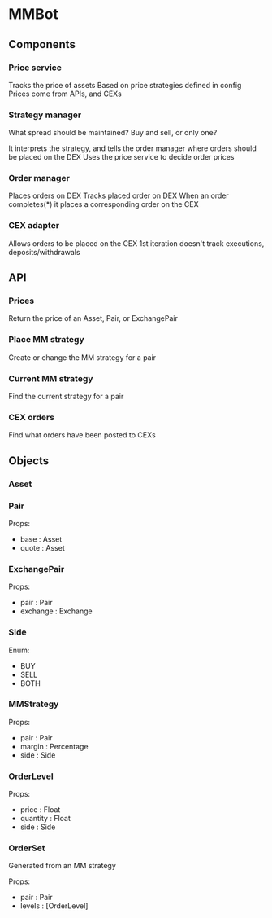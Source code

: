 * MMBot

** Components

*** Price service

Tracks the price of assets
Based on price strategies defined in config
Prices come from APIs, and CEXs

*** Strategy manager

What spread should be maintained?
Buy and sell, or only one?

It interprets the strategy, and tells the order manager where orders should be placed on the DEX
Uses the price service to decide order prices

*** Order manager

Places orders on DEX
Tracks placed order on DEX
When an order completes(*) it places a corresponding order on the CEX

*** CEX adapter

Allows orders to be placed on the CEX
1st iteration doesn't track executions, deposits/withdrawals

** API

*** Prices

Return the price of an Asset, Pair, or ExchangePair

*** Place MM strategy

Create or change the MM strategy for a pair

*** Current MM strategy

Find the current strategy for a pair

*** CEX orders

Find what orders have been posted to CEXs

** Objects

*** Asset

*** Pair

Props:
- base : Asset
- quote : Asset

*** ExchangePair

Props:
- pair : Pair
- exchange : Exchange

*** Side

Enum: 
- BUY
- SELL
- BOTH

*** MMStrategy

Props:
- pair : Pair
- margin : Percentage
- side : Side

*** OrderLevel

Props:
- price : Float
- quantity : Float
- side : Side

*** OrderSet

Generated from an MM strategy

Props:
- pair : Pair
- levels : [OrderLevel]
